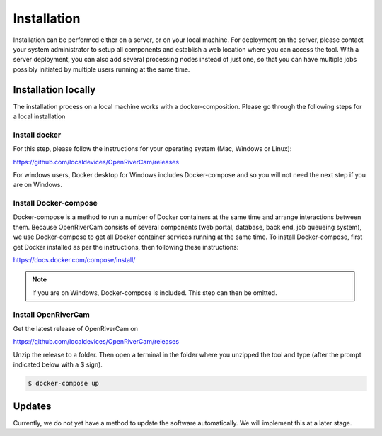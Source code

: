 .. _installation:

Installation
============
Installation can be performed either on a server, or on your local machine. For deployment on the server, please contact
your system administrator to setup all components and establish a web location where you can access the tool. With a
server deployment, you can also add several processing nodes instead of just one, so that you can have multiple jobs
possibly initiated by multiple users running at the same time.

Installation locally
--------------------
The installation process on a local machine works with a docker-composition. Please go through the following steps for
a local installation

Install docker
~~~~~~~~~~~~~~
For this step, please follow the instructions for your operating system (Mac, Windows or Linux):

https://github.com/localdevices/OpenRiverCam/releases

For windows users, Docker desktop for Windows includes Docker-compose and so you will not
need the next step if you are on Windows.

Install Docker-compose
~~~~~~~~~~~~~~~~~~~~~~
Docker-compose is a method to run a number of Docker containers at the same time and arrange interactions between them.
Because OpenRiverCam consists of several components (web portal, database, back end, job queueing system), we use
Docker-compose to get all Docker container services running at the same time. To install Docker-compose, first get
Docker installed as per the instructions, then following these instructions:

https://docs.docker.com/compose/install/

.. note:: if you are on Windows, Docker-compose is included. This step can then be omitted.

Install OpenRiverCam
~~~~~~~~~~~~~~~~~~~~

Get the latest release of OpenRiverCam on

https://github.com/localdevices/OpenRiverCam/releases

Unzip the release to a folder. Then open a terminal in the folder where you unzipped the tool and type (after the prompt
indicated below with a $ sign).

.. code-block:: console

    $ docker-compose up

Updates
-------
Currently, we do not yet have a method to update the software automatically. We will implement this at a later stage.